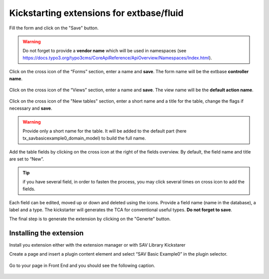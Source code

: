 .. ==================================================
.. FOR YOUR INFORMATION
.. --------------------------------------------------
.. -*- coding: utf-8 -*- with BOM.

.. ==================================================
.. DEFINE SOME TEXTROLES
.. --------------------------------------------------
.. role::   underline
.. role::   typoscript(code)
.. role::   ts(typoscript)
   :class:  typoscript
.. role::   php(code)


Kickstarting extensions for extbase/fluid
-----------------------------------------

Fill the form and click on the "Save" button.   
  
.. figure:: ../../Images/TutorialKickstarterExtensionConfigurationForBasicType.png

.. warning::
   Do not forget to provide a **vendor name** which will be used in namespaces 
   (see https://docs.typo3.org/typo3cms/CoreApiReference/ApiOverview/Namespaces/Index.html).
   
Click on the cross icon of the “Forms” section, enter a name and **save**. The form name will be the extbase **controller name**.

.. figure:: ../../Images/TutorialKickstarterAddingANewFormForBasicType.png
   
Click on the cross icon of the “Views” section, enter a name and **save**. The view name will be the **default action name**.
   
.. figure:: ../../Images/TutorialKickstarterAddingANewViewForBasicType.png   

Click on the cross icon of the "New tables" section, enter a short name and a title for
the table, change the flags if necessary and **save**.

.. warning::
   Provide only a short name for the table. It will be added to the default 
   part (here tx_savbasicexample0_domain_model) to build the full name.

.. figure:: ../../Images/TutorialKickstarterAddingANewTableForBasicType.png

Add the table fields by clicking on the cross icon at the right of the
fields overview. By default, the field name and title are set to
“New”.

.. tip::
   if you have several field, in order to fasten the process, you may
   click several times on cross icon to add the fields. 

.. figure:: ../../Images/TutorialKickstarterAddingANewFieldForBasicType.png

Each field can be edited, moved up or down and deleted using the icons. Provide
a field name (name in the database), a label and a type. The kickstarter will 
generates the TCA for conventional useful types. **Do not forget to save**.

The final step is to generate the extension by clicking on the "Generte" button.

.. figure:: ../../Images/TutorialKickstarterGeneratingExtensionForBasicType.png


Installing the extension
^^^^^^^^^^^^^^^^^^^^^^^^

Install you extension either with the extension manager or with SAV Library Kickstarer

Create a page and insert a plugin content element and select “SAV
Basic Example0” in the plugin selector.

.. figure:: ../../Images/TutorialKickstarterAddingPluginForBasicType.png

Go to your page in Front End and you should see the following caption.

.. figure:: ../../Images/TutorialKickstarterPluginInFrontendForBasicType.png


